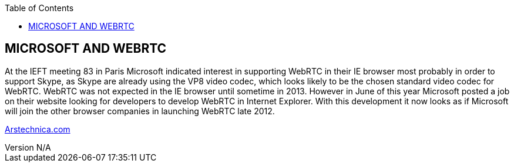 :reporttype:    Research Note TSSG-2012
:reporttitle:   Microsoft and WebRTC
:author:        Brendan O'Farrell
:email:         bofarrell@tssg.org
:group:         Telecommunications Software and Systems Group (TSSG)
:address:       Waterford Institute of Technology, West Campus, Carriganore, Waterford, Ireland
:revdate:       July 03, 2012
:revnumber:     N/A
:docdate:       July 03, 2012
:description:   Microsofts approach to WebRTC
:legal:         (C) Waterford Institute of Technology
:encoding:      iso-8859-1
:toc:



== MICROSOFT AND WEBRTC == 
At the IEFT meeting 83 in Paris Microsoft indicated interest in supporting WebRTC in their IE browser most probably in order to support Skype, as Skype are already using the VP8 video codec, which looks likely to be the chosen standard video codec for WebRTC. WebRTC was not expected in the IE browser until sometime in 2013. However in June of this year Microsoft posted a job on their website looking for developers to develop WebRTC in Internet Explorer. With this development it now looks as if Microsoft will join the other browser companies in launching WebRTC late 2012.

http://arstechnica.com/information-technology/2012/06/opera-12-arrives-with-webcam-apis-and-experimental-webgl-support/[Arstechnica.com]  
